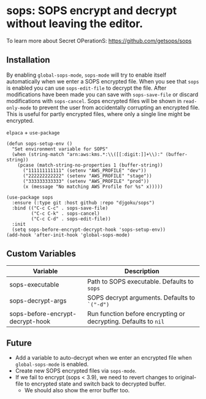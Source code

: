 * sops: SOPS encrypt and decrypt without leaving the editor.

To learn more about Secret OPerationS: [[https://github.com/getsops/sops]]

** Installation

By enabling ~global-sops-mode~, ~sops-mode~ will try to enable itself
automatically when we enter a SOPS encrypted file. When you see that ~sops~ is
enabled you can use ~sops-edit-file~ to decrypt the file. After modifications
have been made you can save with ~sops-save-file~ or discard modifications with
~sops-cancel~. Sops encrypted files will be shown in ~read-only-mode~ to prevent
the user from accidentally corrupting an encrypted file. This is useful for
partly encrypted files, where only a single line might be encrypted.

~elpaca~ + ~use-package~
#+begin_example
(defun sops-setup-env ()
  "Set environment variable for SOPS"
  (when (string-match "arn:aws:kms.*:\\([[:digit:]]+\\):" (buffer-string))
    (pcase (match-string-no-properties 1 (buffer-string))
      ("111111111111" (setenv "AWS_PROFILE" "dev"))
      ("222222222222" (setenv "AWS_PROFILE" "stage"))
      ("333333333333" (setenv "AWS_PROFILE" "prod"))
      (x (message "No matching AWS Profile for %s" x)))))

(use-package sops
  :ensure (:type git :host github :repo "djgoku/sops")
  :bind (("C-c C-c" . sops-save-file)
         ("C-c C-k" . sops-cancel)
         ("C-c C-d" . sops-edit-file))
  :init
  (setq sops-before-encrypt-decrypt-hook 'sops-setup-env))
(add-hook 'after-init-hook 'global-sops-mode)
#+end_example

** Custom Variables

| Variable                         | Description                                                     |
|----------------------------------+-----------------------------------------------------------------|
| sops-executable                  | Path to SOPS executable. Defaults to ~sops~                     |
| sops-decrypt-args                | SOPS decrypt arguments. Defaults to ~`("-d")~                   |
| sops-before-encrypt-decrypt-hook | Run function before encrypting or decrypting. Defaults to ~nil~ |

** Future

- Add a variable to auto-decrypt when we enter an encrypted file when
  ~global-sops-mode~ is enabled.
- Create new SOPS encrypted files via ~sops-mode~.
- If we fail to encrypt (sops < 3.9), we need to revert changes to original-file
  to encrypted state and switch back to decrypted buffer.
  - We should also show the error buffer too.
